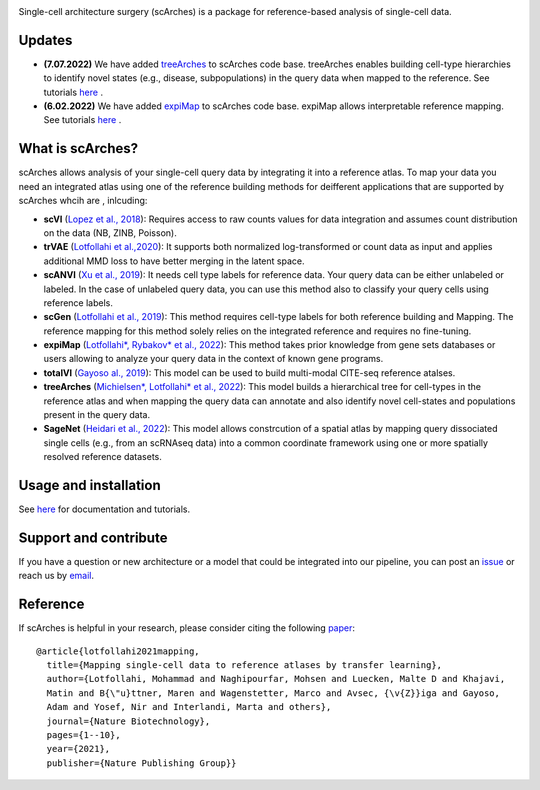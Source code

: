 .. raw:: html

 <img src="https://user-images.githubusercontent.com/33202701/187203672-e0415eec-1278-4b2a-a097-5bb8b6ab694f.svg" width="300px" height="200px" align="center">

|PyPI| |PyPIDownloads| |Docs| |travis|


Single-cell architecture surgery (scArches) is a package for reference-based analysis of single-cell data.

Updates
-------------------------------

- **(7.07.2022)** We have added `treeArches <https://www.biorxiv.org/content/10.1101/2022.07.07.499109v1>`_ to scArches code base. treeArches enables building cell-type hierarchies to identify novel states (e.g., disease, subpopulations) in the query data when mapped to the reference. See tutorials `here <https://scarches.readthedocs.io/>`_ .

- **(6.02.2022)** We have added `expiMap <https://www.biorxiv.org/content/10.1101/2022.02.05.479217v1>`_ to scArches code base. expiMap allows interpretable reference mapping. See tutorials `here <https://scarches.readthedocs.io/>`_ .

What is scArches?
-------------------------------
scArches allows analysis of your single-cell query data by integrating it into a reference atlas. To map your data you need an integrated atlas using one of the reference building methods for deifferent applications that are supported by scArches whcih are , inlcuding:


  
- **scVI**  (`Lopez et al., 2018 <https://www.nature.com/articles/s41592-018-0229-2>`_): Requires access to raw counts values for data integration and assumes count distribution on the data (NB, ZINB, Poisson).

- **trVAE** (`Lotfollahi et al.,2020 <https://academic.oup.com/bioinformatics/article/36/Supplement_2/i610/6055927?guestAccessKey=71253caa-1779-40e8-8597-c217db539fb5>`_): It supports both normalized log-transformed or count data as input and applies additional MMD loss to have better merging in the latent space.

- **scANVI** (`Xu et al., 2019 <https://www.biorxiv.org/content/10.1101/532895v1>`_): It needs cell type labels for reference data. Your query data can be either unlabeled or labeled. In the case of unlabeled query data, you can use this method also to classify your query cells using reference labels.

- **scGen** (`Lotfollahi et al., 2019 <https://www.nature.com/articles/s41592-019-0494-8>`_): This method requires cell-type labels for both reference building and Mapping. The reference mapping for this method solely relies on the integrated reference and requires no fine-tuning.

- **expiMap** (`Lotfollahi*, Rybakov* et al., 2022 <https://www.biorxiv.org/content/10.1101/2022.02.05.479217v1>`_): This method takes prior knowledge from gene sets databases or users allowing to analyze your query data in the context of known gene programs.  

- **totalVI** (`Gayoso al., 2019 <https://www.biorxiv.org/content/10.1101/532895v1>`_): This model can be used to build multi-modal  CITE-seq reference atalses.

- **treeArches** (`Michielsen*, Lotfollahi* et al., 2022 <https://www.biorxiv.org/content/10.1101/2022.07.07.499109v1>`_): This model builds a hierarchical tree for cell-types in the reference atlas and when mapping the query data can annotate and also identify novel cell-states and populations present in the query data.

- **SageNet** (`Heidari et al., 2022 <https://www.biorxiv.org/content/10.1101/2022.07.07.499109v1>`_): This model allows constrcution of a spatial atlas by mapping query dissociated single cells (e.g., from an scRNAseq data) into a common coordinate framework using one or more spatially resolved reference datasets.

Usage and installation
-------------------------------
See `here <https://scarches.readthedocs.io/>`_ for documentation and tutorials.

Support and contribute
-------------------------------
If you have a question or new architecture or a model that could be integrated into our pipeline, you can
post an `issue <https://github.com/theislab/scarches/issues/new>`__ or reach us by `email <mailto:cottoneyejoe.server@gmail.com,mo.lotfollahi@gmail.com,mohsen.naghipourfar@gmail.com>`_.

Reference
-------------------------------
If scArches is helpful in your research, please consider citing the following `paper <https://www.nature.com/articles/s41587-021-01001-7>`_:
::


       @article{lotfollahi2021mapping,
         title={Mapping single-cell data to reference atlases by transfer learning},
         author={Lotfollahi, Mohammad and Naghipourfar, Mohsen and Luecken, Malte D and Khajavi,
         Matin and B{\"u}ttner, Maren and Wagenstetter, Marco and Avsec, {\v{Z}}iga and Gayoso,
         Adam and Yosef, Nir and Interlandi, Marta and others},
         journal={Nature Biotechnology},
         pages={1--10},
         year={2021},
         publisher={Nature Publishing Group}}




.. |PyPI| image:: https://img.shields.io/pypi/v/scarches.svg
   :target: https://pypi.org/project/scarches

.. |PyPIDownloads| image:: https://pepy.tech/badge/scarches
   :target: https://pepy.tech/project/scarches

.. |Docs| image:: https://readthedocs.org/projects/scarches/badge/?version=latest
   :target: https://scarches.readthedocs.io

.. |travis| image:: https://travis-ci.com/theislab/scarches.svg?branch=master
    :target: https://travis-ci.com/theislab/scarches

